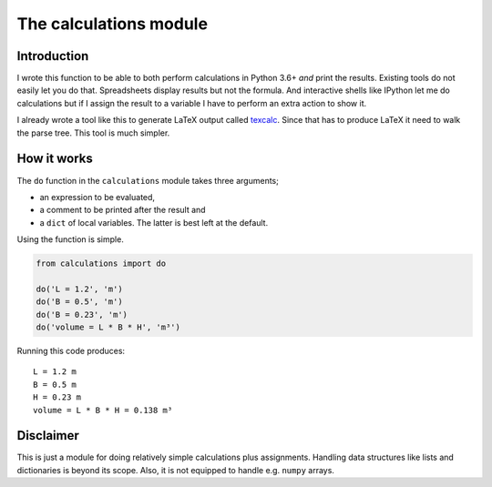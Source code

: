 The calculations module
#######################

Introduction
------------

I wrote this function to be able to both perform calculations in Python 3.6+
*and* print the results. Existing tools do not easily let you do that.
Spreadsheets display results but not the formula. And interactive shells like
IPython let me do calculations but if I assign the result to a variable I have
to perform an extra action to show it.

I already wrote a tool like this to generate LaTeX output called texcalc_.
Since that has to produce LaTeX it need to walk the parse tree. This tool is
much simpler.

.. _texcalc: https://github.com/rsmith-nl/texcalc

How it works
------------

The ``do`` function in the ``calculations`` module takes three arguments;

* an expression to be evaluated,
* a comment to be printed after the result and
* a ``dict`` of local variables. The latter is best left at the default.

Using the function is simple.

.. code-block:: python

    from calculations import do

    do('L = 1.2', 'm')
    do('B = 0.5', 'm')
    do('B = 0.23', 'm')
    do('volume = L * B * H', 'm³')

Running this code produces::

    L = 1.2 m
    B = 0.5 m
    H = 0.23 m
    volume = L * B * H = 0.138 m³


Disclaimer
----------

This is just a module for doing relatively simple calculations plus
assignments. Handling data structures like lists and dictionaries is beyond
its scope. Also, it is not equipped to handle e.g. ``numpy`` arrays.

